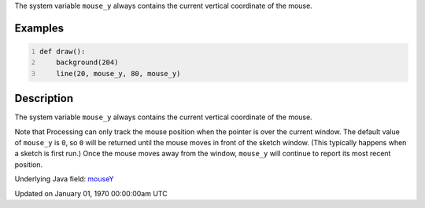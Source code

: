 .. title: mouse_y
.. slug: mouse_y
.. date: 1970-01-01 00:00:00 UTC+00:00
.. tags:
.. category:
.. link:
.. description: py5 mouse_y documentation
.. type: text

The system variable ``mouse_y`` always contains the current vertical coordinate of the mouse.

Examples
========

.. raw:: html

    <div class="example-table">

.. raw:: html

    <div class="example-row"><div class="example-cell-image">

.. raw:: html

    </div><div class="example-cell-code">

.. code:: python
    :number-lines:

    def draw():
        background(204)
        line(20, mouse_y, 80, mouse_y)

.. raw:: html

    </div></div>

.. raw:: html

    </div>

Description
===========

The system variable ``mouse_y`` always contains the current vertical coordinate of the mouse.

Note that Processing can only track the mouse position when the pointer is over the current window. The default value of ``mouse_y`` is ``0``, so ``0`` will be returned until the mouse moves in front of the sketch window. (This typically happens when a sketch is first run.)  Once the mouse moves away from the window, ``mouse_y`` will continue to report its most recent position.

Underlying Java field: `mouseY <https://processing.org/reference/mouseY.html>`_


Updated on January 01, 1970 00:00:00am UTC


